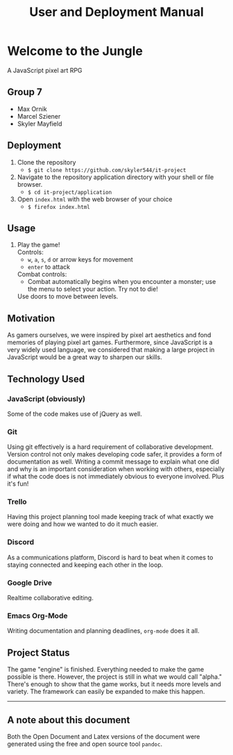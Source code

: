 #+title: User and Deployment Manual

#+OPTIONS: author:nil
#+OPTIONS: toc:nil
#+OPTIONS: \n:t
#+OPTIONS: num:2
#+LATEX_HEADER: \usepackage{helvet}
#+LATEX_HEADER: \renewcommand{\familydefault}{\sfdefault}


* Welcome to the Jungle
A JavaScript pixel art RPG

** Group 7
- Max Ornik
- Marcel Sziener
- Skyler Mayfield

** Deployment
1. Clone the repository
   - ~$ git clone https://github.com/skyler544/it-project~
2. Navigate to the repository application directory with your shell or file browser.
   - ~$ cd it-project/application~
3. Open ~index.html~ with the web browser of your choice
   - ~$ firefox index.html~

** Usage
1. Play the game!
   Controls:
   - ~w~, ~a~, ~s~, ~d~ or arrow keys for movement
   - ~enter~ to attack
   Combat controls:
   - Combat automatically begins when you encounter a monster; use the menu to select your action. Try not to die!
   Use doors to move between levels.

** Motivation
As gamers ourselves, we were inspired by pixel art aesthetics and fond memories of playing pixel art games. Furthermore, since JavaScript is a very widely used language, we considered that making a large project in JavaScript would be a great way to sharpen our skills.

** Technology Used
*** JavaScript (obviously)
Some of the code makes use of jQuery as well.
*** Git
Using git effectively is a hard requirement of collaborative development. Version control not only makes developing code safer, it provides a form of documentation as well. Writing a commit message to explain what one did and why is an important consideration when working with others, especially if what the code does is not immediately obvious to everyone involved. Plus it's fun!
*** Trello
Having this project planning tool made keeping track of what exactly we were doing and how we wanted to do it much easier.
*** Discord
As a communications platform, Discord is hard to beat when it comes to staying connected and keeping each other in the loop.
*** Google Drive
Realtime collaborative editing.
*** Emacs Org-Mode
Writing documentation and planning deadlines, ~org-mode~ does it all.

** Project Status
The game "engine" is finished. Everything needed to make the game possible is there. However, the project is still in what we would call "alpha." There's enough to show that the game works, but it needs more levels and variety. The framework can easily be expanded to make this happen.

   -----
** A note about this document
Both the Open Document and Latex versions of the document were generated using the free and open source tool ~pandoc~.
